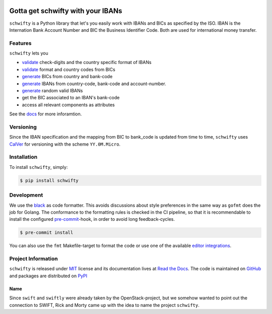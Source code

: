 .. image:: https://img.shields.io/pypi/v/schwifty.svg?style=flat-square
    :target: https://pypi.python.org/pypi/schwifty
.. image:: https://img.shields.io/github/actions/workflow/status/mdomke/schwifty/lint-and-test.yml?branch=main&style=flat-square
    :target: https://github.com/mdomke/schwifty/actions?query=workflow%3Alint-and-test
.. image:: https://img.shields.io/pypi/l/schwifty.svg?style=flat-square
    :target: https://pypi.python.org/pypi/schwifty
.. image:: https://readthedocs.org/projects/schwifty/badge/?version=latest&style=flat-square
    :target: https://schwifty.readthedocs.io
.. image:: https://img.shields.io/badge/code%20style-black-000000.svg?style=flat-square
    :target: https://black.readthedocs.io/en/stable/index.html
.. image:: https://img.shields.io/codecov/c/gh/mdomke/schwifty?token=aJj1Yg0NUq&style=flat-square
    :target: https://codecov.io/gh/mdomke/schwifty


Gotta get schwifty with your IBANs
==================================

.. teaser-begin

``schwifty`` is a Python library that let's you easily work with IBANs and BICs
as specified by the ISO. IBAN is the Internation Bank Account Number and BIC
the Business Identifier Code. Both are used for international money transfer.

Features
--------

``schwifty`` lets you

* `validate`_ check-digits and the country specific format of IBANs
* `validate`_ format and country codes from BICs
* `generate`_ BICs from country and bank-code
* `generate`_ IBANs from country-code, bank-code and account-number.
* `generate`_ random valid IBANs
* get the BIC associated to an IBAN's bank-code
* access all relevant components as attributes

See the `docs <https://schwifty.readthedocs.io>`_ for more inforamtion.

.. _validate: https://schwifty.readthedocs.io/en/latest/examples.html#validation
.. _generate: https://schwifty.readthedocs.io/en/latest/examples.html#generation

.. teaser-end

Versioning
----------

Since the IBAN specification and the mapping from BIC to bank_code is updated from time to time,
``schwifty`` uses `CalVer <http://www.calver.org/>`_ for versioning with the scheme ``YY.0M.Micro``.


.. installation-begin

Installation
------------

To install ``schwifty``, simply:

.. code-block:: bash

  $ pip install schwifty

.. installation-end


Development
-----------

We use the `black`_ as code formatter. This avoids discussions about style preferences in the same
way as ``gofmt`` does the job for Golang. The conformance to the formatting rules is checked in the
CI pipeline, so that it is recommendable to install the configured `pre-commit`_-hook, in order to
avoid long feedback-cycles.

.. code-block:: bash

   $ pre-commit install

You can also use the ``fmt`` Makefile-target to format the code or use one of the available `editor
integrations`_.


Project Information
-------------------

``schwifty`` is released under `MIT`_ license and its documentation lives at `Read the Docs`_. The
code is maintained on `GitHub`_ and packages are distributed on `PyPI`_

Name
~~~~

Since ``swift`` and ``swiftly`` were already taken by the OpenStack-project, but we somehow wanted
to point out the connection to SWIFT, Rick and Morty came up with the idea to name the project
``schwifty``.



.. _black: https://black.readthedocs.io/en/stable/index.html
.. _pre-commit: https://pre-commit.com
.. _editor integrations:  https://black.readthedocs.io/en/stable/editor_integration.html
.. _MIT: https://choosealicense.com/licenses/mit/
.. _Read the Docs: https://schwifty.readthedocs.io
.. _GitHub: https://github.com/mdomke/schwifty
.. _PyPI: https://pypi.org/project/schwifty
